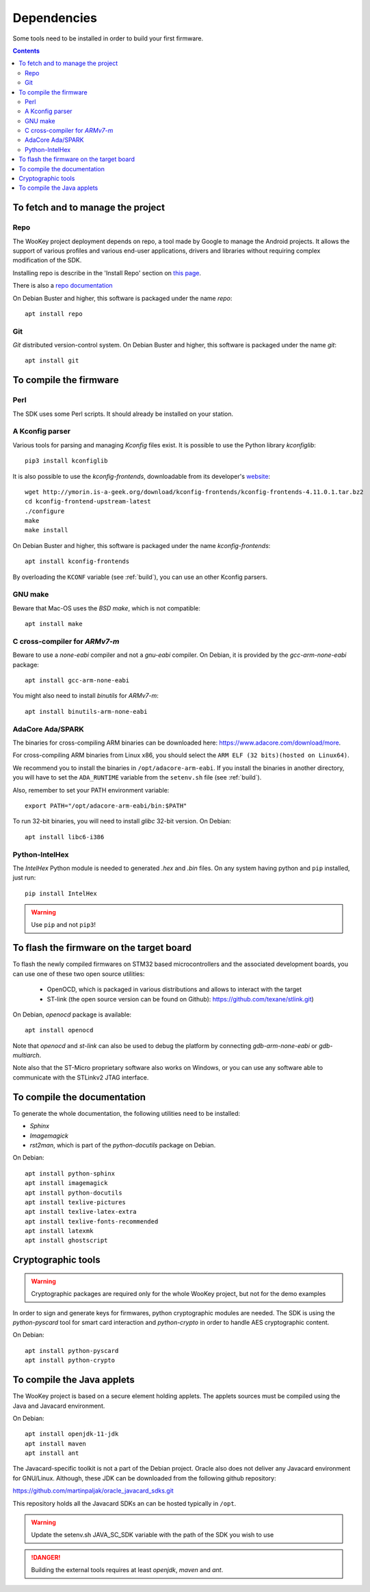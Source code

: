 .. _dependencies:

Dependencies
============

Some tools need to be installed in order to build your first firmware.

.. contents::


To fetch and to manage the project
----------------------------------

Repo
^^^^
The WooKey project deployment depends on repo, a tool made by Google to manage
the Android projects. It allows the support of various profiles and various
end-user applications, drivers and libraries without requiring complex
modification of the SDK.

Installing repo is describe in the 'Install Repo' section on
`this page <https://source.android.com/setup/build/downloading>`_.

There is also a
`repo documentation <https://source.android.com/setup/develop/repo>`_

On Debian Buster and higher, this software is packaged under the name *repo*: ::

   apt install repo

Git
^^^
*Git* distributed version-control system.
On Debian Buster and higher, this software is packaged under the name *git*: ::

   apt install git

To compile the firmware
-----------------------

Perl
^^^^
The SDK uses some Perl scripts. It should already be installed on your station.

A Kconfig parser
^^^^^^^^^^^^^^^^
Various tools for parsing and managing *Kconfig* files exist.
It is possible to use the Python library *kconfiglib*: ::

   pip3 install kconfiglib


It is also possible to use the *kconfig-frontends*, downloadable from its
developer's `website <http://ymorin.is-a-geek.org/download/kconfig-frontends/>`_: ::

   wget http://ymorin.is-a-geek.org/download/kconfig-frontends/kconfig-frontends-4.11.0.1.tar.bz2
   cd kconfig-frontend-upstream-latest
   ./configure
   make
   make install

On Debian Buster and higher, this software is packaged under the name
*kconfig-frontends*: ::

   apt install kconfig-frontends

By overloading the ``KCONF`` variable (see :ref:`build`), you can use an other
Kconfig parsers.

GNU make
^^^^^^^^
Beware that Mac-OS uses the *BSD make*, which is not compatible: ::

   apt install make

C cross-compiler for *ARMv7-m*
^^^^^^^^^^^^^^^^^^^^^^^^^^^^^^
Beware to use a *none-eabi* compiler and not a *gnu-eabi* compiler.
On Debian, it is provided by the *gcc-arm-none-eabi* package: ::

   apt install gcc-arm-none-eabi

You might also need to install *binutils* for *ARMv7-m*: ::

   apt install binutils-arm-none-eabi

AdaCore Ada/SPARK
^^^^^^^^^^^^^^^^^
The binaries for cross-compiling ARM binaries can be downloaded here:
https://www.adacore.com/download/more.

For cross-compiling ARM binaries from Linux x86, you should
select the ``ARM ELF (32 bits)(hosted on Linux64)``.

We recommend you to install the binaries in ``/opt/adacore-arm-eabi``.
If you install the binaries in another directory, you will have to set
the ``ADA_RUNTIME`` variable from the ``setenv.sh`` file (see :ref:`build`).

Also, remember to set your PATH environment variable: ::

    export PATH="/opt/adacore-arm-eabi/bin:$PATH"

To run 32-bit binaries, you will need to install *glibc* 32-bit version. On
Debian: ::

   apt install libc6-i386

Python-IntelHex
^^^^^^^^^^^^^^^

The *IntelHex* Python module is needed to generated *.hex* and *.bin* files.
On any system having python and ``pip`` installed, just run: ::

   pip install IntelHex

.. warning:: Use ``pip`` and not ``pip3``!


To flash the firmware on the target board
-----------------------------------------
To flash the newly compiled firmwares on STM32 based microcontrollers and the
associated development boards, you can use one of these two open source
utilities:

   * OpenOCD, which is packaged in various distributions and allows to interact
     with the target
   * ST-link (the open source version can be found on Github):
     https://github.com/texane/stlink.git)

On Debian, *openocd* package is available: ::

   apt install openocd

Note that *openocd* and *st-link* can also be used to debug the platform by
connecting *gdb-arm-none-eabi* or *gdb-multiarch*.

Note also that the ST-Micro proprietary software also works on Windows, or you
can use any software able to communicate with the STLinkv2 JTAG interface.


To compile the documentation
----------------------------
To generate the whole documentation, the following utilities need to be installed:

- *Sphinx*
- *Imagemagick*
- *rst2man*, which is part of the *python-docutils* package on Debian.

On Debian: ::

   apt install python-sphinx
   apt install imagemagick
   apt install python-docutils
   apt install texlive-pictures
   apt install texlive-latex-extra
   apt install texlive-fonts-recommended
   apt install latexmk
   apt install ghostscript


Cryptographic tools
-------------------

.. warning:: Cryptographic packages are required only for the whole WooKey project, but
             not for the demo examples

In order to sign and generate keys for firmwares, python cryptographic modules
are needed. The SDK is using the  *python-pyscard* tool for smart card
interaction and *python-crypto* in order to handle AES cryptographic content.

On Debian: ::

   apt install python-pyscard
   apt install python-crypto


To compile the Java applets
---------------------------

The WooKey project is based on a secure element holding applets. The applets sources
must be compiled using the Java and Javacard environment.

On Debian: ::

   apt install openjdk-11-jdk
   apt install maven
   apt install ant

The Javacard-specific toolkit is not a part of the Debian project. Oracle also does
not deliver any Javacard environment for GNU/Linux. Although, these JDK can be
downloaded from the following github repository:

https://github.com/martinpaljak/oracle_javacard_sdks.git

This repository holds all the Javacard SDKs an can be hosted typically in ``/opt``.

.. warning:: Update the setenv.sh JAVA_SC_SDK variable with the path of the SDK you
             wish to use

.. danger:: Building the external tools requires at least *openjdk*, *maven*
            and *ant*.

